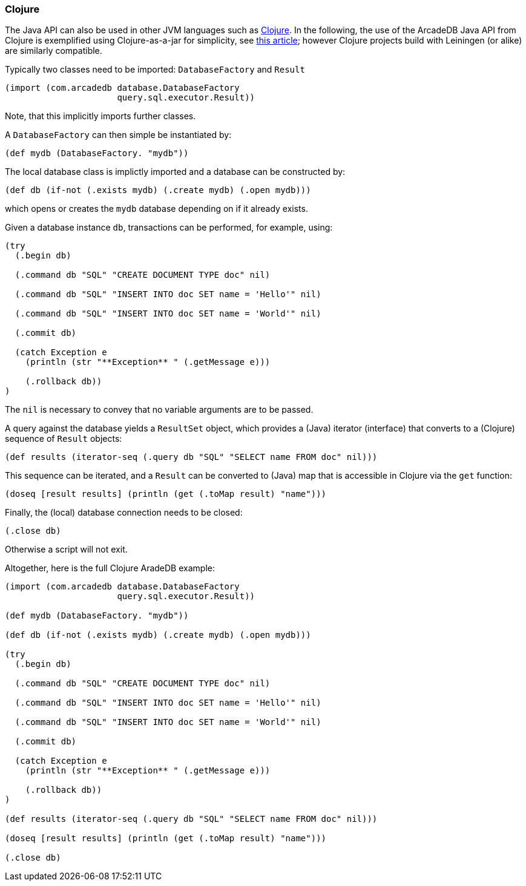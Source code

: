 [[Clojure]]
=== Clojure

The Java API can also be used in other JVM languages such as https://clojure.org[Clojure].
In the following, the use of the ArcadeDB Java API from Clojure is exemplified
using Clojure-as-a-jar for simplicity, see https://curiousprogrammer.net/posts/2023-09-18_run-clojure-repl-with-plain-java[this article];
however Clojure projects build with Leiningen (or alike) are similarly compatible.



Typically two classes need to be imported:
`DatabaseFactory` and `Result`
```clojure
(import (com.arcadedb database.DatabaseFactory
                      query.sql.executor.Result))
```
Note, that this implicitly imports further classes.

A `DatabaseFactory` can then simple be instantiated by:
```clojure
(def mydb (DatabaseFactory. "mydb"))
```

The local database class is implictly imported and a database can be constructed by:
```clojure
(def db (if-not (.exists mydb) (.create mydb) (.open mydb)))
```
which opens or creates the `mydb` database depending on if it already exists.

Given a database instance `db`, transactions can be performed, for example, using:
```clojure
(try
  (.begin db)

  (.command db "SQL" "CREATE DOCUMENT TYPE doc" nil)

  (.command db "SQL" "INSERT INTO doc SET name = 'Hello'" nil)

  (.command db "SQL" "INSERT INTO doc SET name = 'World'" nil)

  (.commit db)

  (catch Exception e
    (println (str "**Exception** " (.getMessage e)))

    (.rollback db))
)
```
The `nil` is necessary to convey that no variable arguments are to be passed.

A query against the database yields a `ResultSet` object, which provides a (Java) iterator (interface) that converts to a (Clojure) sequence of `Result` objects:
```clojure
(def results (iterator-seq (.query db "SQL" "SELECT name FROM doc" nil)))
```

This sequence can be iterated, and a `Result` can be converted to (Java) map that is accessible in Clojure via the `get` function: 
```clojure
(doseq [result results] (println (get (.toMap result) "name"))) 
```

Finally, the (local) database connection needs to be closed:
```clojure
(.close db)
```
Otherwise a script will not exit.

Altogether, here is the full Clojure AradeDB example:
```clojure
(import (com.arcadedb database.DatabaseFactory
                      query.sql.executor.Result))

(def mydb (DatabaseFactory. "mydb"))

(def db (if-not (.exists mydb) (.create mydb) (.open mydb)))

(try
  (.begin db)

  (.command db "SQL" "CREATE DOCUMENT TYPE doc" nil)

  (.command db "SQL" "INSERT INTO doc SET name = 'Hello'" nil)

  (.command db "SQL" "INSERT INTO doc SET name = 'World'" nil)

  (.commit db)

  (catch Exception e
    (println (str "**Exception** " (.getMessage e)))

    (.rollback db))
)

(def results (iterator-seq (.query db "SQL" "SELECT name FROM doc" nil)))

(doseq [result results] (println (get (.toMap result) "name"))) 

(.close db)
```
